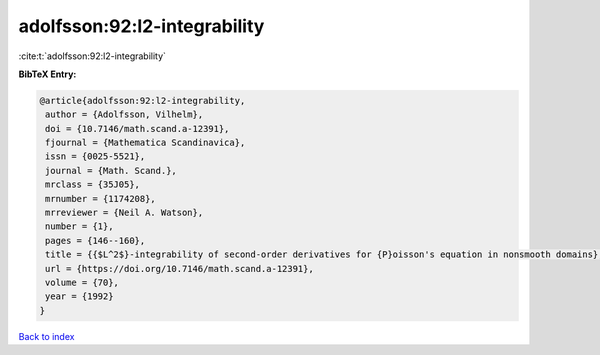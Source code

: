 adolfsson:92:l2-integrability
=============================

:cite:t:`adolfsson:92:l2-integrability`

**BibTeX Entry:**

.. code-block:: bibtex

   @article{adolfsson:92:l2-integrability,
    author = {Adolfsson, Vilhelm},
    doi = {10.7146/math.scand.a-12391},
    fjournal = {Mathematica Scandinavica},
    issn = {0025-5521},
    journal = {Math. Scand.},
    mrclass = {35J05},
    mrnumber = {1174208},
    mrreviewer = {Neil A. Watson},
    number = {1},
    pages = {146--160},
    title = {{$L^2$}-integrability of second-order derivatives for {P}oisson's equation in nonsmooth domains},
    url = {https://doi.org/10.7146/math.scand.a-12391},
    volume = {70},
    year = {1992}
   }

`Back to index <../By-Cite-Keys.rst>`_
